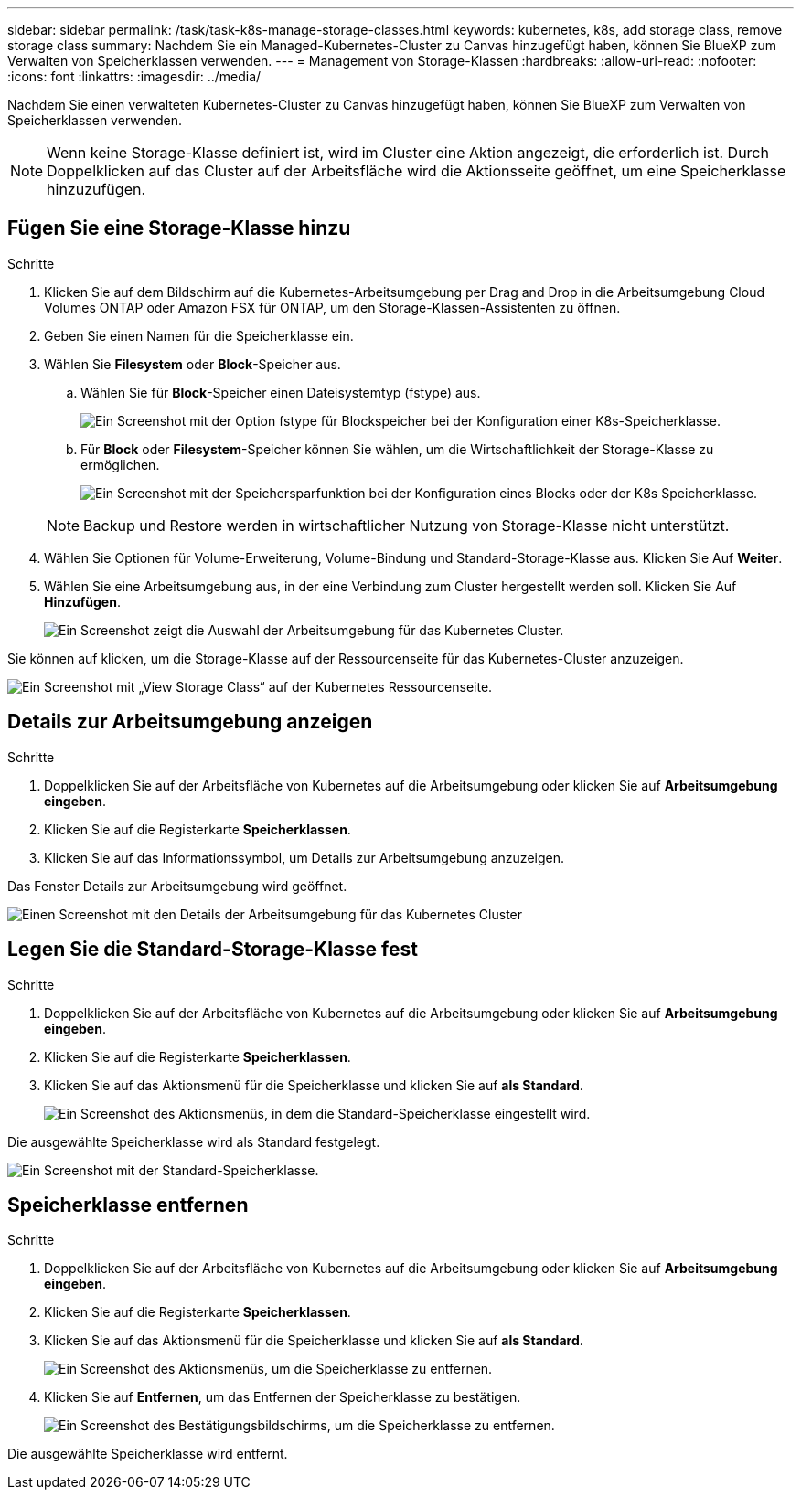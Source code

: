 ---
sidebar: sidebar 
permalink: /task/task-k8s-manage-storage-classes.html 
keywords: kubernetes, k8s, add storage class, remove storage class 
summary: Nachdem Sie ein Managed-Kubernetes-Cluster zu Canvas hinzugefügt haben, können Sie BlueXP zum Verwalten von Speicherklassen verwenden. 
---
= Management von Storage-Klassen
:hardbreaks:
:allow-uri-read: 
:nofooter: 
:icons: font
:linkattrs: 
:imagesdir: ../media/


[role="lead"]
Nachdem Sie einen verwalteten Kubernetes-Cluster zu Canvas hinzugefügt haben, können Sie BlueXP zum Verwalten von Speicherklassen verwenden.


NOTE: Wenn keine Storage-Klasse definiert ist, wird im Cluster eine Aktion angezeigt, die erforderlich ist. Durch Doppelklicken auf das Cluster auf der Arbeitsfläche wird die Aktionsseite geöffnet, um eine Speicherklasse hinzuzufügen.



== Fügen Sie eine Storage-Klasse hinzu

.Schritte
. Klicken Sie auf dem Bildschirm auf die Kubernetes-Arbeitsumgebung per Drag and Drop in die Arbeitsumgebung Cloud Volumes ONTAP oder Amazon FSX für ONTAP, um den Storage-Klassen-Assistenten zu öffnen.
. Geben Sie einen Namen für die Speicherklasse ein.
. Wählen Sie *Filesystem* oder *Block*-Speicher aus.
+
.. Wählen Sie für *Block*-Speicher einen Dateisystemtyp (fstype) aus.
+
image:screenshot-k8s-storage-fstype.png["Ein Screenshot mit der Option fstype für Blockspeicher bei der Konfiguration einer K8s-Speicherklasse."]

.. Für *Block* oder *Filesystem*-Speicher können Sie wählen, um die Wirtschaftlichkeit der Storage-Klasse zu ermöglichen.
+
image:screenshot-k8s-storage-economy.png["Ein Screenshot mit der Speichersparfunktion bei der Konfiguration eines Blocks oder der K8s Speicherklasse."]

+

NOTE: Backup und Restore werden in wirtschaftlicher Nutzung von Storage-Klasse nicht unterstützt.



. Wählen Sie Optionen für Volume-Erweiterung, Volume-Bindung und Standard-Storage-Klasse aus. Klicken Sie Auf *Weiter*.
. Wählen Sie eine Arbeitsumgebung aus, in der eine Verbindung zum Cluster hergestellt werden soll. Klicken Sie Auf *Hinzufügen*.
+
image:screenshot-k8s-select-storage-class.png["Ein Screenshot zeigt die Auswahl der Arbeitsumgebung für das Kubernetes Cluster."]



Sie können auf klicken, um die Storage-Klasse auf der Ressourcenseite für das Kubernetes-Cluster anzuzeigen.

image:screenshot-k8s-view-storage-class.png["Ein Screenshot mit „View Storage Class“ auf der Kubernetes Ressourcenseite."]



== Details zur Arbeitsumgebung anzeigen

.Schritte
. Doppelklicken Sie auf der Arbeitsfläche von Kubernetes auf die Arbeitsumgebung oder klicken Sie auf *Arbeitsumgebung eingeben*.
. Klicken Sie auf die Registerkarte *Speicherklassen*.
. Klicken Sie auf das Informationssymbol, um Details zur Arbeitsumgebung anzuzeigen.


Das Fenster Details zur Arbeitsumgebung wird geöffnet.

image:screenshot-k8s-info-storage-class.png["Einen Screenshot mit den Details der Arbeitsumgebung für das Kubernetes Cluster"]



== Legen Sie die Standard-Storage-Klasse fest

.Schritte
. Doppelklicken Sie auf der Arbeitsfläche von Kubernetes auf die Arbeitsumgebung oder klicken Sie auf *Arbeitsumgebung eingeben*.
. Klicken Sie auf die Registerkarte *Speicherklassen*.
. Klicken Sie auf das Aktionsmenü für die Speicherklasse und klicken Sie auf *als Standard*.
+
image:screenshot-k8s-default-storage-class.png["Ein Screenshot des Aktionsmenüs, in dem die Standard-Speicherklasse eingestellt wird."]



Die ausgewählte Speicherklasse wird als Standard festgelegt.

image:screenshot-k8s-default-set-storage-class.png["Ein Screenshot mit der Standard-Speicherklasse."]



== Speicherklasse entfernen

.Schritte
. Doppelklicken Sie auf der Arbeitsfläche von Kubernetes auf die Arbeitsumgebung oder klicken Sie auf *Arbeitsumgebung eingeben*.
. Klicken Sie auf die Registerkarte *Speicherklassen*.
. Klicken Sie auf das Aktionsmenü für die Speicherklasse und klicken Sie auf *als Standard*.
+
image:screenshot-k8s-remove-storage-class.png["Ein Screenshot des Aktionsmenüs, um die Speicherklasse zu entfernen."]

. Klicken Sie auf *Entfernen*, um das Entfernen der Speicherklasse zu bestätigen.
+
image:screenshot-k8s-remove-confirm-storage-class.png["Ein Screenshot des Bestätigungsbildschirms, um die Speicherklasse zu entfernen."]



Die ausgewählte Speicherklasse wird entfernt.
